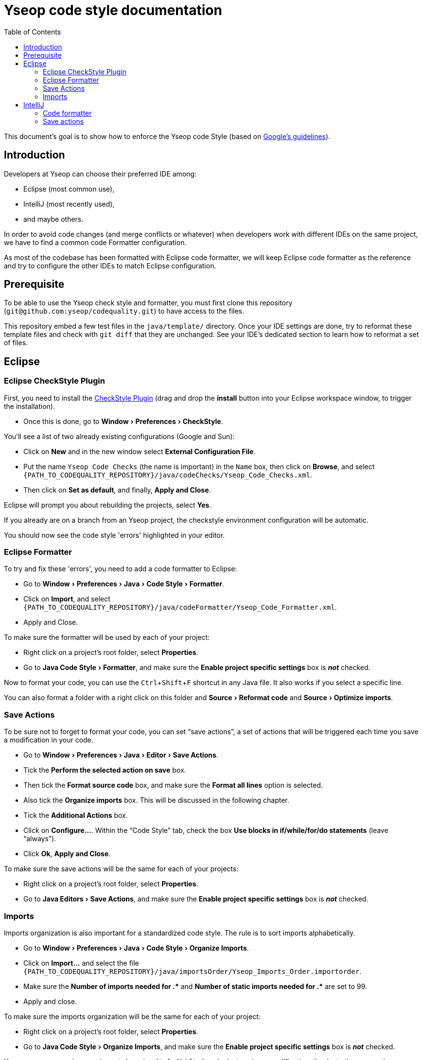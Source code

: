 = Yseop code style documentation
:experimental:
:toc:
:imagesdir: readme-img

This document's goal is to show how to enforce the Yseop code Style (based on http://google.github.io/styleguide/javaguide.html[Google's guidelines]).


== Introduction

Developers at Yseop can choose their preferred IDE among:

* Eclipse (most common use),
* IntelliJ (most recently used),
* and maybe others.

In order to avoid code changes (and merge conflicts or whatever) when developers work with different IDEs on the same project, we have to find a common code Formatter configuration.

As most of the codebase has been formatted with Eclipse code formatter, we will keep Eclipse code formatter as the reference and try to configure the other IDEs to match Eclipse configuration.


== Prerequisite

To be able to use the Yseop check style and formatter, you must first clone this repository (`git@github.com:yseop/codequality.git`) to have access to the files.

This repository embed a few test files in the `java/template/` directory.
Once your IDE settings are done, try to reformat these template files and check with `git diff` that they are unchanged.
See your IDE’s dedicated section to learn how to reformat a set of files.


== Eclipse

=== Eclipse CheckStyle Plugin

First, you need to install the http://checkstyle.org/eclipse-cs/#!/[CheckStyle Plugin] (drag and drop the btn:[install] button into your Eclipse workspace window, to trigger the installation).

* Once this is done, go to menu:Window[Preferences > CheckStyle].

You'll see a list of two already existing configurations (Google and Sun):

* Click on btn:[New] and in the new window select btn:[External Configuration File].
* Put the name [red]`Yseop Code Checks` (the name is important) in the `Name` box, then click on btn:[Browse], and select [red]`{PATH_TO_CODEQUALITY_REPOSITORY}/java/codeChecks/Yseop_Code_Checks.xml`.
* Then click on btn:[Set as default], and finally, btn:[Apply and Close].

Eclipse will prompt you about rebuilding the projects, select btn:[Yes].

If you already are on a branch from an Yseop project, the checkstyle environment configuration will be automatic.

You should now see the code style 'errors' highlighted in your editor.


=== Eclipse Formatter

To try and fix these 'errors', you need to add a code formatter to Eclipse:

* Go to menu:Window[Preferences > Java > Code Style > Formatter].
* Click on btn:[Import], and select [red]`{PATH_TO_CODEQUALITY_REPOSITORY}/java/codeFormatter/Yseop_Code_Formatter.xml`.
* Apply and Close.

To make sure the formatter will be used by each of your project:

* Right click on a project's root folder, select btn:[Properties].
* Go to menu:Java Code Style[Formatter], and make sure the btn:[Enable project specific settings] box is *_not_* checked.

Now to format your code, you can use the kbd:[Ctrl + Shift + F] shortcut in any Java file. It also works if you select a specific line.

You can also format a folder with a right click on this folder and menu:Source[Reformat code] and menu:Source[Optimize imports].


=== Save Actions

To be sure not to forget to format your code, you can set “save actions”, a set of actions that will be triggered each time you save a modification in your code.

* Go to menu:Window[Preferences > Java > Editor > Save Actions].
* Tick the btn:[Perform the selected action on save] box.
* Then tick the btn:[Format source code] box, and make sure the btn:[Format all lines] option is selected.
* Also tick the btn:[Organize imports] box. This will be discussed in the following chapter.
* Tick the btn:[Additional Actions] box.
* Click on btn:[Configure…]. Within the “Code Style” tab, check the box btn:[Use blocks in if/while/for/do statements] (leave “always”).
* Click btn:[Ok], btn:[Apply and Close].

To make sure the save actions will be the same for each of your projects:

* Right click on a project's root folder, select btn:[Properties].
* Go to menu:Java Editors[Save Actions], and make sure the btn:[Enable project specific settings] box is *_not_* checked.


=== Imports

Imports organization is also important for a standardized code style. The rule is to sort imports alphabetically.

* Go to menu:Window[Preferences > Java > Code Style > Organize Imports].
* Click on btn:[Import…] and select the file `{PATH_TO_CODEQUALITY_REPOSITORY}/java/importsOrder/Yseop_Imports_Order.importorder`.
* Make sure the btn:[Number of imports needed for .\*] and btn:[Number of static imports needed for .*] are set to{nbsp}99.
* Apply and close.

To make sure the imports organization will be the same for each of your project:

* Right click on a project's root folder, select btn:[Properties].
* Go to menu:Java Code Style[Organize Imports], and make sure the btn:[Enable project specific settings] box is *_not_* checked.

You can now reorganize your imports by using kbd:[Ctrl + Shift + O], or by just saving a modification, thanks to the save actions.


== IntelliJ

[NOTE]
====
In IntelliJ, a plugin configuration is for the current project only.
Therefore, by default, you'll need to configure each project you're working on.
Fortunately, you can save time with those two steps:

* [x] Create a dedicated profile (with a name like “Yseop”) in the formatter’s settings instead of keeping it to “`<Project Specific>`”.

* [x] Set formatter settings and save actions in menu:File[New Projects Setup > Settings for new projects…] so that each newly imported project will immediately use the right settings.
====


=== Code formatter

To match Eclipse code formatter configuration, we will use the IntelliJ plugin link:https://plugins.jetbrains.com/plugin/6546-eclipse-code-formatter[Eclipse code formatter]

.Notes
. The standard IntelliJ code formatter has options that won't be available with this plugin, but the aim (see link:#_introduction[Introduction]) is to keep a common configuration between diffrent IDEs.

. Tries to configure the IntelliJ standard code formatter to match the Eclipse code formatter settings weren't successful: there were always differences between both formatters (especially in Javadoc, empty blocks and white lines).


==== Installation

Install the Eclipse code Formatter plugin from IntelliJ settings:

- link:http://www.jetbrains.com/idea/webhelp/installing-updating-and-uninstalling-repository-plugins.html[Tutorial: Installing, Updating and Uninstalling Repository Plugins]

- link:http://plugins.jetbrains.com/plugin/?idea&id=6546[Plugin repository page]


==== Configuration

- Go to menu:File[Settings > Other settings > (Adapter for) Eclipse code formatter],

- Check btn:[Use Eclipse code formatter] (it's not automatically enabled),

- Verify that btn:[Enable Java] is checked,

- If the btn:[Bundled Eclipse] option is available in your IntelliJ and plugin version (see <<settings-pic, screenshot>>), select it.footnote:[
    It seems that it is less prone to missing JAR files required by the plugin, but was removed at some point.
] *Otherwise:*
** Choose btn:[Custom Eclipse location (4.5+ / Mars+)] and browse to your Eclipse installation folder (Warning: Misconfiguration problems have been detected with both options Eclipse 4.4 and Eclipse 4.9),

- Set the path to Eclipse formatter config file `{PATH_TO_CODEQUALITY_REPOSITORY}/java/codeFormatter/Yseop_Code_Formatter.xml`,

- The plugin should automatically detect the profile `Yseop code Formatter`,

- Check btn:[Optimize imports],

- Check menu:Import order[From file] and select `{PATH_TO_CODEQUALITY_REPOSITORY}/java/importsOrder/Yseop_Imports_Order.importorder`,

[[settings-pic]]
image::settings.png[Settings window screenshot]

- Add filetype exclusions, otherwise the IDE may wreck, for example, the alignment of environment variables in the Jenkinsfiles and perform lots of similar unwanted changes in property files:

image::type-exclusions.png[Filetype exclusions]

- Click btn:[OK].

- Also make sure the btn:[Class count to use import with '+++*+++'] and btn:[Names count to use static import with '+++*+++'] are set to{nbsp}99:
+
image::imports-intellij.png[Settings window screenshot for imports]

Now to format your code, you can use the menu:Code[Reformat code] menu in any Java file. It also works if you select a specific line.

You can also format a folder with a right click on this folder and btn:[Reformat Code] and btn:[Optimize Imports].


=== Save actions

To be sure not to forget to format your code, you can set “save actions”, a set of actions that will be triggered each time you save a modification in your code.

See if your IDE is recent enough to have menu:File[Settings > Tools > Actions on Save].
If not, install the `Save Actions` plugin.
Note that this plugin is not compatible with recent (about 2023) IntelliJ versions and may throw errors when saving.
If you feel confident enough, you can try using a fork that better supports recent versions, like https://github.com/fishermans/intellij-plugin-save-actions[this one].

Proceed to <<save_actions_native>> or <<save_actions_plugin>> according to the case you are in.


[[save_actions_native]]
==== With the IDE’s native save actions

. Go to menu:File[Settings > Tools > Actions on Save].
+
[CAUTION]
====
This is project-specific.
To change the default values, go through menu:File[New Projects Setup > Settings for new projects…] instead.
====

. Tick:
** [x] btn:[Reformat code],
** [x] btn:[Optimize imports].

. Click btn:[OK].


[[save_actions_plugin]]
==== With the old third-party plugin

. Go to menu:File[Settings > Other settings > Save Actions].

. Tick the 3 options in the “General” panel:
** [x] btn:[Activate save actions on save],
** [x] btn:[Activite save actions on shortcut],
** [x] btn:[No action if compile errors].

. Then tick the btn:[Optimize imports] box, and the btn:[Reformat file] box.

. Then tick the boxes:
** [x] btn:[Add missing @Override annotations],
** [x] btn:[Add blocks to if/while/for statements],
** [x] btn:[Remove explicit generic type for diamond]
** [x] and btn:[Remove unnecessary semicolon] boxes.

. Click btn:[OK].
